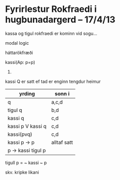* Fyrirlestur Rokfraedi i hugbunadargerd -- 17/4/13

kassa og tigul rokfraedi er kominn vid sogu...

modal logic

háttarökfræði

kassi(Ap: p=p)


2.

kassi Q er satt ef tad er enginn tengdur heimur

| yrding             | sonn i      |
|--------------------+-------------|
| q                  | a,c,d       |
| tigul q            | b,d         |
| kassi q            | c,d         |
| kassi p V kassi q  | c,d         |
| kassi(pvq)         | c,d         |
| kassi p -> p       | alltaf satt |
| p -> kassi tigul p |             |


tigull p = ~ kassi ~ p

skv. kripke likani


